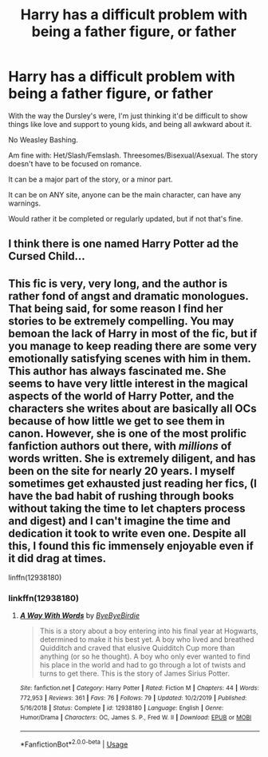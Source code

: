 #+TITLE: Harry has a difficult problem with being a father figure, or father

* Harry has a difficult problem with being a father figure, or father
:PROPERTIES:
:Author: SnarkyAndProud
:Score: 7
:DateUnix: 1588039974.0
:DateShort: 2020-Apr-28
:FlairText: Request
:END:
With the way the Dursley's were, I'm just thinking it'd be difficult to show things like love and support to young kids, and being all awkward about it.

No Weasley Bashing.

Am fine with: Het/Slash/Femslash. Threesomes/Bisexual/Asexual. The story doesn't have to be focused on romance.

It can be a major part of the story, or a minor part.

It can be on ANY site, anyone can be the main character, can have any warnings.

Would rather it be completed or regularly updated, but if not that's fine.


** I think there is one named Harry Potter ad the Cursed Child...
:PROPERTIES:
:Author: Schak_Raven
:Score: 6
:DateUnix: 1588087506.0
:DateShort: 2020-Apr-28
:END:


** This fic is very, very long, and the author is rather fond of angst and dramatic monologues. That being said, for some reason I find her stories to be extremely compelling. You may bemoan the lack of Harry in most of the fic, but if you manage to keep reading there are some very emotionally satisfying scenes with him in them. This author has always fascinated me. She seems to have very little interest in the magical aspects of the world of Harry Potter, and the characters she writes about are basically all OCs because of how little we get to see them in canon. However, she is one of the most prolific fanfiction authors out there, with /millions/ of words written. She is extremely diligent, and has been on the site for nearly 20 years. I myself sometimes get exhausted just reading her fics, (I have the bad habit of rushing through books without taking the time to let chapters process and digest) and I can't imagine the time and dedication it took to write even one. Despite all this, I found this fic immensely enjoyable even if it did drag at times.

linffn(12938180)
:PROPERTIES:
:Author: Elendilofnumenor
:Score: 2
:DateUnix: 1588041505.0
:DateShort: 2020-Apr-28
:END:

*** linkffn(12938180)
:PROPERTIES:
:Author: DarkNe7
:Score: 2
:DateUnix: 1588050437.0
:DateShort: 2020-Apr-28
:END:

**** [[https://www.fanfiction.net/s/12938180/1/][*/A Way With Words/*]] by [[https://www.fanfiction.net/u/71431/ByeByeBirdie][/ByeByeBirdie/]]

#+begin_quote
  This is a story about a boy entering into his final year at Hogwarts, determined to make it his best yet. A boy who lived and breathed Quidditch and craved that elusive Quidditch Cup more than anything (or so he thought). A boy who only ever wanted to find his place in the world and had to go through a lot of twists and turns to get there. This is the story of James Sirius Potter.
#+end_quote

^{/Site/:} ^{fanfiction.net} ^{*|*} ^{/Category/:} ^{Harry} ^{Potter} ^{*|*} ^{/Rated/:} ^{Fiction} ^{M} ^{*|*} ^{/Chapters/:} ^{44} ^{*|*} ^{/Words/:} ^{772,953} ^{*|*} ^{/Reviews/:} ^{361} ^{*|*} ^{/Favs/:} ^{76} ^{*|*} ^{/Follows/:} ^{79} ^{*|*} ^{/Updated/:} ^{10/2/2019} ^{*|*} ^{/Published/:} ^{5/16/2018} ^{*|*} ^{/Status/:} ^{Complete} ^{*|*} ^{/id/:} ^{12938180} ^{*|*} ^{/Language/:} ^{English} ^{*|*} ^{/Genre/:} ^{Humor/Drama} ^{*|*} ^{/Characters/:} ^{OC,} ^{James} ^{S.} ^{P.,} ^{Fred} ^{W.} ^{II} ^{*|*} ^{/Download/:} ^{[[http://www.ff2ebook.com/old/ffn-bot/index.php?id=12938180&source=ff&filetype=epub][EPUB]]} ^{or} ^{[[http://www.ff2ebook.com/old/ffn-bot/index.php?id=12938180&source=ff&filetype=mobi][MOBI]]}

--------------

*FanfictionBot*^{2.0.0-beta} | [[https://github.com/tusing/reddit-ffn-bot/wiki/Usage][Usage]]
:PROPERTIES:
:Author: FanfictionBot
:Score: 1
:DateUnix: 1588050448.0
:DateShort: 2020-Apr-28
:END:
